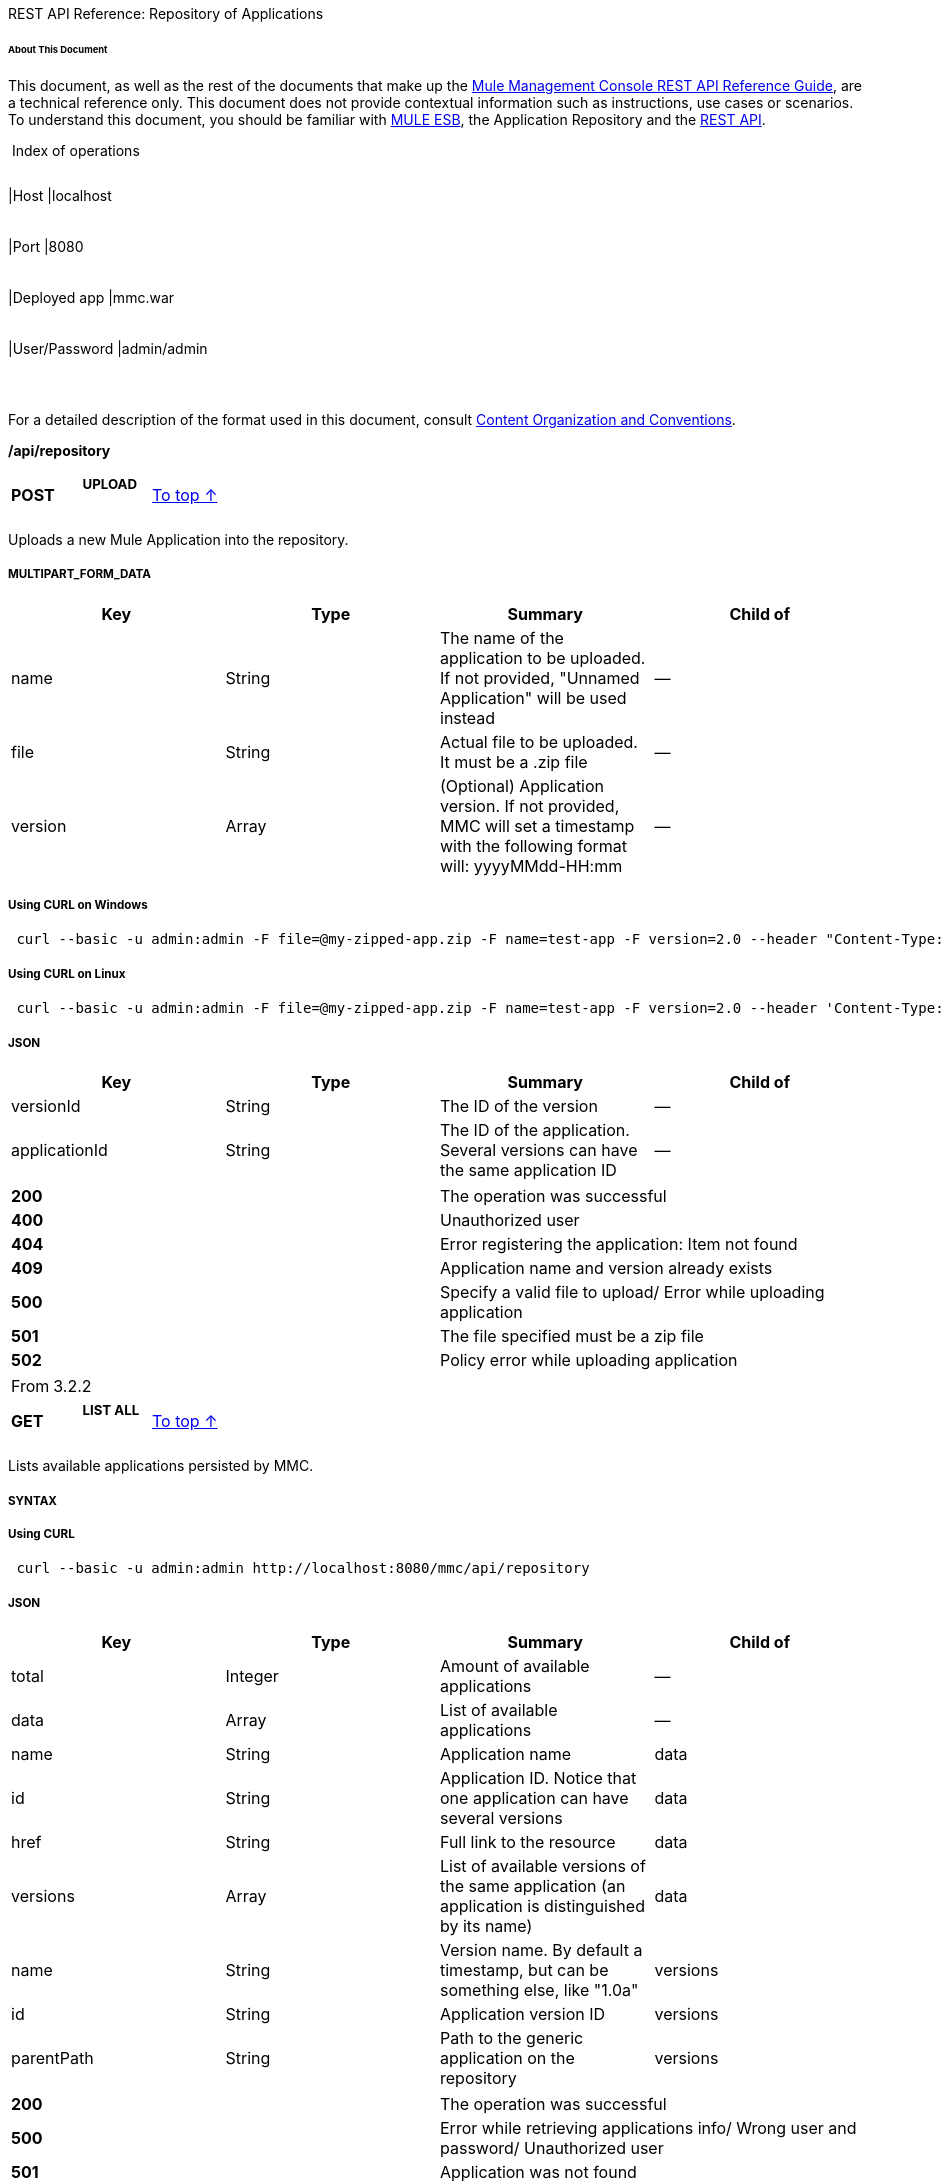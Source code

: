 REST API Reference: Repository of Applications

====== About This Document

This document, as well as the rest of the documents that make up the link:/docs/display/33X/REST+API+Reference[Mule Management Console REST API Reference Guide], are a technical reference only. This document does not provide contextual information such as instructions, use cases or scenarios. To understand this document, you should be familiar with http://www.mulesoft.org/documentation/display/MULE3USER/Home[MULE ESB], the Application Repository and the link:/docs/display/33X/REST+API+Reference[REST API]. 

 Index of operations

[width="99%",cols="20%,16%,16%,16%,16%,16%",]
|===
|*Assumptions:* a|
[width="100%",cols="50%,50%",]
|===
|Host |localhost
|===

 a|
[width="100%",cols="50%,50%",]
|===
|Port |8080
|===

 a|
[width="100%",cols="50%,50%",]
|===
|Deployed app |mmc.war
|===

 a|
[width="100%",cols="50%,50%",]
|===
|User/Password |admin/admin
|===

 | 
|===

For a detailed description of the format used in this document, consult link:/docs/display/33X/REST+API+Reference[Content Organization and Conventions].

*/api/repository*

[width="100%",cols="34%,33%,33%",]
|===
a|
*POST*

 a|

===== UPLOAD

 a|
link:#RepositoryofApplications-top[To top ↑]

|===

Uploads a new Mule Application into the repository.

===== MULTIPART_FORM_DATA

[width="100%",cols="25%,25%,25%,25%",options="header",]
|===
|Key |Type |Summary |Child of
|name |String |The name of the application to be uploaded. If not provided, "Unnamed Application" will be used instead |—
|file |String |Actual file to be uploaded. It must be a .zip file |—
|version |Array |(Optional) Application version. If not provided, MMC will set a timestamp with the following format will: yyyyMMdd-HH:mm |—
|===

===== Using CURL on Windows

----
 curl --basic -u admin:admin -F file=@my-zipped-app.zip -F name=test-app -F version=2.0 --header "Content-Type: multipart/form-data" http://localhost:8080/mmc/api/repository
----

===== Using CURL on Linux

----
 curl --basic -u admin:admin -F file=@my-zipped-app.zip -F name=test-app -F version=2.0 --header 'Content-Type: multipart/form-data' http://localhost:8080/mmc/api/repository
----

===== JSON

[width="100%",cols="25%,25%,25%,25%",options="header",]
|===
|Key |Type |Summary |Child of
|versionId |String |The ID of the version |—
|applicationId |String |The ID of the application. Several versions can have the same application ID |—
|===

[width="100%",cols="50%,50%",]
|===
|*200* |The operation was successful
|*400* |Unauthorized user
|*404* |Error registering the application: Item not found
|*409* |Application name and version already exists
|*500* |Specify a valid file to upload/ Error while uploading application
|*501* |The file specified must be a zip file
|*502* |Policy error while uploading application
|===

[width="100%",cols="50%,50%",]
|===
|From |3.2.2
|===

[width="100%",cols="34%,33%,33%",]
|===
a|
*GET*

 a|

===== LIST ALL

 a|
link:#RepositoryofApplications-top[To top ↑]

|===

Lists available applications persisted by MMC.

===== SYNTAX

===== Using CURL

----
 curl --basic -u admin:admin http://localhost:8080/mmc/api/repository
----

===== JSON

[width="100%",cols="25%,25%,25%,25%",options="header",]
|===
|Key |Type |Summary |Child of
|total |Integer |Amount of available applications |—
|data |Array |List of available applications |—
|name |String |Application name |data
|id |String |Application ID. Notice that one application can have several versions |data
|href |String |Full link to the resource |data
|versions |Array |List of available versions of the same application (an application is distinguished by its name) |data
|name |String |Version name. By default a timestamp, but can be something else, like "1.0a" |versions
|id |String |Application version ID |versions
|parentPath |String |Path to the generic application on the repository |versions
|===

[width="100%",cols="50%,50%",]
|===
|*200* |The operation was successful
|*500* |Error while retrieving applications info/ Wrong user and password/ Unauthorized user
|*501* |Application was not found
|===

[width="100%",cols="50%,50%",]
|===
|From |3.2.2
|===

*/api/repository/\{applicationId}*

[width="100%",cols="34%,33%,33%",]
|===
a|
*GET*

 a|

===== LIST

 a|
link:#RepositoryofApplications-top[To top ↑]

|===

Lists all application versions with the same specified application ID.

===== SYNTAX

[width="100%",cols="25%,25%,25%,25%",options="header",]
|===
|Key |Type |Summary |Child of
|applicationId |String |ID of the application on the repository. Do not confuse with version ID. An application can be composed of one or more versions; each version will have its own ID |—
|===

===== Using CURL on Windows

----
------------------------------------------- curl --basic -u admin:admin http://localhost:8080/mmc/api/repository/local$43d80f90-b30b-4988-a83b-8172b649b11c
----
-------------------------------------------

===== Using CURL on Linux

----
--------------------------------------------- curl --basic -u admin:admin 'http://localhost:8080/mmc/api/repository/local$43d80f90-b30b-4988-a83b-8172b649b11c'
----
---------------------------------------------

===== JSON

[width="100%",cols="25%,25%,25%,25%",options="header",]
|===
|Key |Type |Summary |Child of
|total |Integer |Amount of available versions of the application |—
|data |Array |List of available versions of the application |—
|name |String |Version of the application |data
|id |String |ID of the version |data
|parentPath |String |Path of the application within the repository |data
|===

[width="100%",cols="50%,50%",]
|===
|*200* |The operation was successful
|*500* |Error while retrieving applications info/ Wrong user and password/ Unauthorized user
|*501* |Application was not found
|*502* |Invalid Application ID. Check that the entered ID is not a version ID
|===

[width="100%",cols="50%,50%",]
|===
|From |3.2.2
|===

[width="100%",cols="34%,33%,33%",]
|===
a|
*DELETE*

 a|

===== REMOVE

 a|
link:#RepositoryofApplications-top[To top ↑]

|===

Removes an application and all its corresponding versions from the repository.

===== SYNTAX

*Mule 3.3.0, 3.3.1*

*Mule 3.3.2 and later*

[width="100%",cols="25%,25%,25%,25%",options="header",]
|===
|Key |Type |Summary |Child of
|applicationId |String |Id of the application to be removed from the repository. Do not confuse with version ID. Invoke link:#RepositoryofApplications-listAll[LIST ALL] to obtain it. |—
|versionId |String |Id of the application version. Invoke link:#RepositoryofApplications-listAll[LIST ALL] to obtain it. |—
|===

===== Using CURL on Windows

[source]
----
curl --basic -u admin:admin -X DELETE http://localhost:8080/mmc/api/repository/local$a89eb3d0-68b9-44a0-9f6b-712b0895f469
----


===== Using CURL on Linux

[source]
----
curl --basic -u admin:admin -X DELETE 'http://localhost:8080/mmc/api/repository/local$a89eb3d0-68b9-44a0-9f6b-712b0895f469'
----


===== JSON

[width="100%",cols="50%,50%",]
|===
|*200* |The operation was successful
|*500* |Error while removing the repository application
|*501* |Application was not found
|*502* |Policy error while removing application
|===

[width="100%",cols="50%,50%",]
|===
|From |3.2.2
|===

